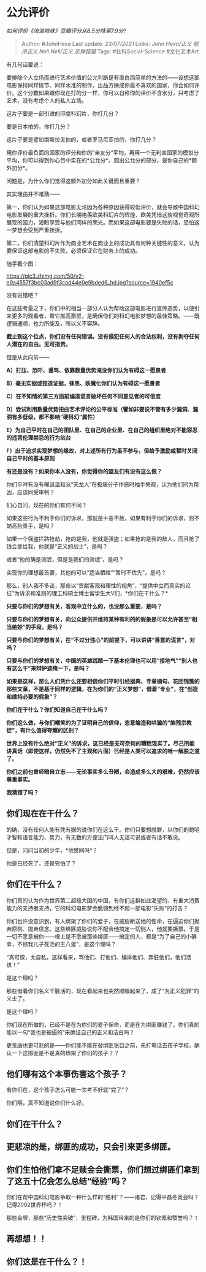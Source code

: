 * 公允评价
  :PROPERTIES:
  :CUSTOM_ID: 公允评价
  :END:

/如何评价《流浪地球》豆瓣评分从8.5分降至7.9分?/

#+BEGIN_QUOTE
  Author: #JohnHexa Last update: /23/07/2021/ Links: [[John Hexa/正义]]
  [[程序正义]] [[Nell Nell/正义]] [[反弹琵琶]] Tags: #社科Social-Science
  #文化艺术Art
#+END_QUOTE

有几句话要说：

要排除个人立场而进行艺术价值的公允判断是有直白而简单的方法的------设想这部电影保持同样情节、同样水准的制作，出品方换成你最不喜欢的国家，你会如何评价。这个分数如果跟你现在打的分一样，你可以自称你的评价不含水分，只考虑了艺术，没有考虑个人的私人立场。

这片子要是一部引进的印度科幻片，你打几分？

要是日本拍的，你打几分？

这片子要是譬如南斯拉夫拍的，或者罗马尼亚拍的，你打几分？

用你评价最负面的国家的评分和你的“亲友分”平均，再用一个无利害国家的模拟分平均，你可以得到你心目中实在的*公允分*。超出公允分的部分，是你自己的*额外加分*。

问题是，为什么你们觉得这额外加分如此关键而且重要？

其实理由并不难猜------

第一，你们认为如果这部电影无论因为各种原因获得较低评价，就会导致中国科幻电影发展的重大挫折。你们长期艳羡欧美科幻片的辉煌、欧美凭借这些视觉奇观所展现的国力，渴盼享受与他们同样的荣光。而如果这部电影要是失败的话，恐怕这一梦想会受到严重挫折。

第二，你们清楚科幻片作为商业艺术在商业上的成功具有何种关键性的意义，认为要保证这部电影的不失败，必须保证它在财务上的成功。

随手截个图：

[[https://pic3.zhimg.com/50/v2-e9a4557f3bc03ad9f3cad44e0e9bded6_hd.jpg?source=1940ef5c]]

没有说错吧？

在这些考量之下，你们中的相当一部分人认为帮助这部电影进行宣传造势，以便引来更多的观看者，帮它推高票房，是确保你们的科幻电影梦想的最佳策略。------既逻辑通顺，也力所能及，所以义不容辞。

*截止到这个位点，你们没有任何错误。没有侵犯任何人的合法权利，没有剥夺任何人潜在的自由。无可指责。*

但是从此向前------

*A）打压、恐吓、谩骂、依靠数量优势淹没你们认为有碍这一愿景者*

*B）毫无实据或捏造证据，抹黑、妖魔化你们认为有碍这一愿景者*

*C）在不知情的第三方面前编造谎言破坏任何不同意见者的可信度*

*D）尝试利用数量优势扭曲艺术评论的公平标准（譬如非要说不管有多少漏洞、漏洞有多低级，都不影响“硬科幻”属性）*

*E）为自己平时在自己的团队里、在自己的企业里、在自己的组织里绝对不能容忍的违背伦理禁忌的行为站台*

*F）出于追求实现梦想的缘故，对上述所有行为虽不参与，但给予激励或暂时关闭自己平时的基本原则*

*有还是没有？如果你本人没有，你觉得你的盟友们有没有这么做？*

你们平时有没有嘲讽温和派“天龙人”在极端分子作恶时袖手旁观，认为他们同为帮凶，应该同受审判？

扪心自问，现在的你们有何不同？

如果这些行为不利于你们的诉求，那就是十恶不赦，如果有利于你们的诉求，则不妨高抬贵手，是吗？

如果一个强盗拦路抢劫，抢的是我，他就是强盗；如果抢的是我的敌人，而且抢了钱会拿给我，他就是“正义的战士”，是吗？

或者“他的确是流氓，但是是我们的流氓”，是吗？

实现你的理想最首要，其他的可以“适当牺牲”“暂时不优先”，是吗？

那么，别人我不多谈，那些以“贡献客观和理性的视角”，“提供中立而真实的论证”为诉求和准则的理工科硕士博士留学生大V们，*你们在干什么？*

*只要与你们的梦想有关，客观中立什么的，也没那么重要，是吗？*

*只要与你们的梦想有关，向公众提供并维持某种有利的的假象是可以允许甚至“相当绝妙”的手段，是吗？*

*只要与你们的梦想有关，在“不过分违心”的前提下，可以讲讲“善意的谎言”，对吗？*

*只要与你们的梦想有关，中国的英雄践踏一下基本伦理也可以用“接地气”“别人也有这么干”来辩护遮掩一下，是吗？*

*如果是这样，那么人们凭什么还要相信你们平时引经据典、寻章摘句、花团锦簇的那些文章，不是基于同样的逻辑，在为你们的“正义梦想”，借着“专业”，在“创造和维持必要的假象”？*

*你们在干什么？你们知道自己在干什么吗？*

*你们这么做，与你们嘲笑的为了证明自己的信仰，恣意编造和哄骗的“脑残宗教徒”，有什么值得夸耀的区别？*

*世界上没有什么绝对“正义”的诉求，这已经是无可奈何的糟糕现实了。尽己所能讲真话（即使这样，仍然免不了主观和片面）已经是人类可以追求的唯一解脱之道了。*

*你们之前也曾经暗自立志------无论事实多么丑陋，会造成多么大的艰难，仍然应该尊重事实。*

*我猜错了吗？*

** *你们现在在干什么？*
   :PROPERTIES:
   :CUSTOM_ID: 你们现在在干什么
   :END:

的确，没有任何人能有凭有据的说你们在这么干。你们只要想脱罪，以你们的聪明才智和语言能力、势力，有无数的方便法门叫人无话可说或者有话不敢说。

但是，问问当初的少年，*他赞同吗*？

他是已经死了，还是穷怕了？

** 你们在干什么？
   :PROPERTIES:
   :CUSTOM_ID: 你们在干什么
   :END:

你们真的认为作为世界第二超级大国的中国，有你们这群如此渴望的、有重大消费能力的支持者支持，它的科幻电影梦会脆弱到经不起一部电影“失败”的打击？

你们也许没意识到，有人绑架了你们的爱子，在威胁断送他的性命，在逼迫你们抛弃原则、抛弃信念。这些绑匪威胁说你不配合他搞定一切别人，他就要撕票。于是一切不愿意被你------根上是不愿被那些绑匪------搞定的人，都是“为了自己的小确幸，不顾我儿子死活的王八蛋”，是这个理吗？

“真可恨，太自私，这样看来，骂他们、打他们、编排他们、弄脏他们，他们活该！”

是这个理吗？

那些借着你们名义干脏活的，现在看起来也突然顺眼起来了，成了“为正义犯罪”的义士了。

是这个理吗？

你们现在所做的，已经不是在为你们的爱子保命，而是在为绑匪赚钱了。你们真的能以一句“我也是被逼的”来确证自己的正义和洁白吗？

更荒唐也更可悲的是------你们能不能在替绑匪张目之前，先打电话去孩子学校，确认一下这绑匪是不是真的绑架了你们的孩子？？

** 他们哪有这个本事伤害这个孩子？
   :PROPERTIES:
   :CUSTOM_ID: 他们哪有这个本事伤害这个孩子
   :END:

有你们在，这个孩子怎么可能一次考不好就“完了”？

你们啊，真不知道说你们什么好。

** *你们在干什么？*
   :PROPERTIES:
   :CUSTOM_ID: 你们在干什么-1
   :END:

** 更悲凉的是，绑匪的成功，只会引来更多绑匪。
   :PROPERTIES:
   :CUSTOM_ID: 更悲凉的是绑匪的成功只会引来更多绑匪
   :END:

** 你们生怕他们拿不足赎金会撕票，你们想过绑匪们拿到了这五十亿会怎么总结“经验”吗？
   :PROPERTIES:
   :CUSTOM_ID: 你们生怕他们拿不足赎金会撕票你们想过绑匪们拿到了这五十亿会怎么总结经验吗
   :END:

你们在帮中国科幻电影争取一种什么样的“胜利”？------诸君，记得平昌冬奥会吗？记得2002世界杯吗？！

那些金牌，那些“历史性突破”，里程碑，为韩国带来的是你们的钦佩和赞誉吗？！

** 再想想！！
   :PROPERTIES:
   :CUSTOM_ID: 再想想
   :END:

** 你们这是在干什么？！
   :PROPERTIES:
   :CUSTOM_ID: 你们这是在干什么
   :END:
